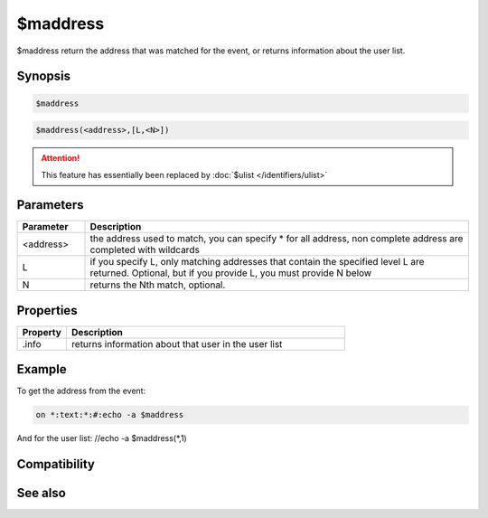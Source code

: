 $maddress
=========

$maddress return the address that was matched for the event, or returns information about the user list.

Synopsis
--------

.. code:: text

    $maddress

.. code:: text

    $maddress(<address>,[L,<N>])
.. attention:: This feature has essentially been replaced by :doc:`$ulist </identifiers/ulist>`

Parameters
----------

.. list-table::
    :widths: 15 85
    :header-rows: 1

    * - Parameter
      - Description
    * - <address>
      - the address used to match, you can specify * for all address, non complete address are completed with wildcards
    * - L
      - if you specify L, only matching addresses that contain the specified level L are returned. Optional, but if you provide L, you must provide N below
    * - N
      - returns the Nth match, optional.

Properties
----------

.. list-table::
    :widths: 15 85
    :header-rows: 1

    * - Property
      - Description
    * - .info
      - returns information about that user in the user list

Example
-------

To get the address from the event:

.. code:: text

    on *:text:*:#:echo -a $maddress

And for the user list: //echo -a $maddress(*,1)

Compatibility
-------------

.. compatibility:: 4.6

See also
--------

.. hlist::
    :columns: 4

    * :doc:`$fulladdress </identifiers/fulladdress>`
    * :doc:`$wildsite </identifiers/wildsite>`
    * :doc:`$site </identifiers/site>`
    * :doc:`$ulist </identifiers/ulist>`

